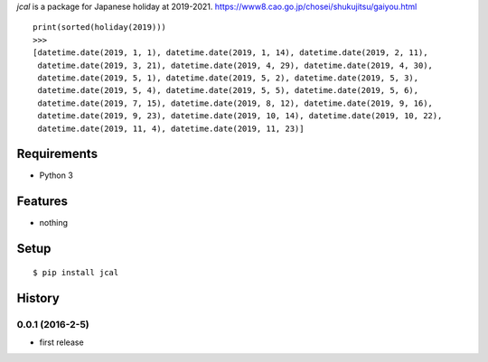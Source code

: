 `jcal` is a package for Japanese holiday at 2019-2021.
https://www8.cao.go.jp/chosei/shukujitsu/gaiyou.html
::

   print(sorted(holiday(2019)))
   >>>
   [datetime.date(2019, 1, 1), datetime.date(2019, 1, 14), datetime.date(2019, 2, 11),
    datetime.date(2019, 3, 21), datetime.date(2019, 4, 29), datetime.date(2019, 4, 30),
    datetime.date(2019, 5, 1), datetime.date(2019, 5, 2), datetime.date(2019, 5, 3),
    datetime.date(2019, 5, 4), datetime.date(2019, 5, 5), datetime.date(2019, 5, 6),
    datetime.date(2019, 7, 15), datetime.date(2019, 8, 12), datetime.date(2019, 9, 16),
    datetime.date(2019, 9, 23), datetime.date(2019, 10, 14), datetime.date(2019, 10, 22),
    datetime.date(2019, 11, 4), datetime.date(2019, 11, 23)]

Requirements
------------
* Python 3

Features
--------
* nothing

Setup
-----
::

   $ pip install jcal

History
-------
0.0.1 (2016-2-5)
~~~~~~~~~~~~~~~~~~
* first release
